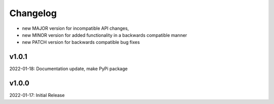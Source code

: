 Changelog
=========

- new MAJOR version for incompatible API changes,
- new MINOR version for added functionality in a backwards compatible manner
- new PATCH version for backwards compatible bug fixes

v1.0.1
--------
2022-01-18: Documentation update, make PyPi package

v1.0.0
--------
2022-01-17: Initial Release
